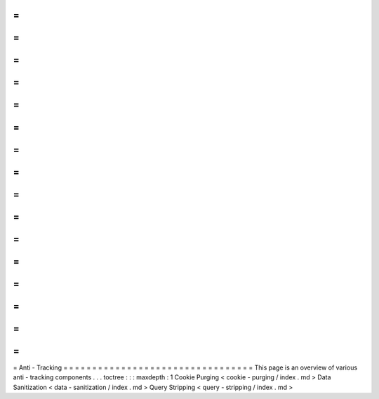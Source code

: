 =
=
=
=
=
=
=
=
=
=
=
=
=
=
=
=
=
=
=
=
=
=
=
=
=
=
=
=
=
=
=
=
=
Anti
-
Tracking
=
=
=
=
=
=
=
=
=
=
=
=
=
=
=
=
=
=
=
=
=
=
=
=
=
=
=
=
=
=
=
=
=
This
page
is
an
overview
of
various
anti
-
tracking
components
.
.
.
toctree
:
:
:
maxdepth
:
1
Cookie
Purging
<
cookie
-
purging
/
index
.
md
>
Data
Sanitization
<
data
-
sanitization
/
index
.
md
>
Query
Stripping
<
query
-
stripping
/
index
.
md
>
